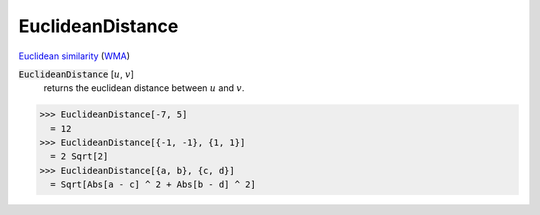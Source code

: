 EuclideanDistance
=================

`Euclidean similarity <https://en.wikipedia.org/wiki/Euclidean_distance>`_     (`WMA <https://reference.wolfram.com/language/ref/EuclideanDistance.html>`_)


:code:`EuclideanDistance` [:math:`u`, :math:`v`]
    returns the euclidean distance between :math:`u` and :math:`v`.





>>> EuclideanDistance[-7, 5]
  = 12
>>> EuclideanDistance[{-1, -1}, {1, 1}]
  = 2 Sqrt[2]
>>> EuclideanDistance[{a, b}, {c, d}]
  = Sqrt[Abs[a - c] ^ 2 + Abs[b - d] ^ 2]
